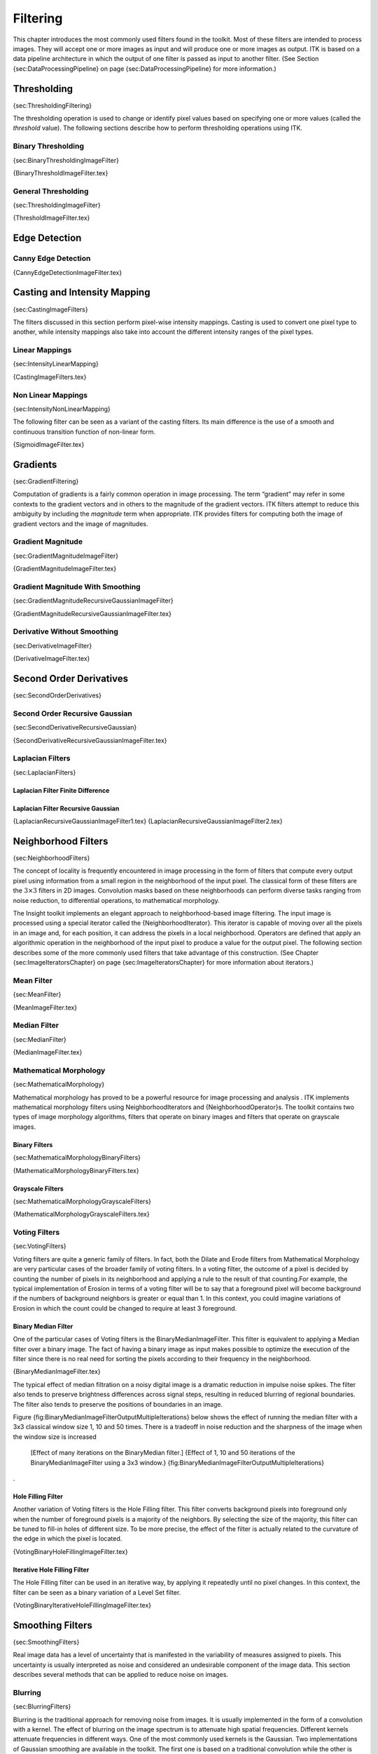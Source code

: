 Filtering
=========

This chapter introduces the most commonly used filters found in the
toolkit. Most of these filters are intended to process images. They will
accept one or more images as input and will produce one or more images
as output. ITK is based on a data pipeline architecture in which the
output of one filter is passed as input to another filter. (See Section
{sec:DataProcessingPipeline} on page {sec:DataProcessingPipeline} for
more information.)

Thresholding
------------

{sec:ThresholdingFiltering}

The thresholding operation is used to change or identify pixel values
based on specifying one or more values (called the *threshold* value).
The following sections describe how to perform thresholding operations
using ITK.

Binary Thresholding
~~~~~~~~~~~~~~~~~~~

{sec:BinaryThresholdingImageFilter}

{BinaryThresholdImageFilter.tex}

General Thresholding
~~~~~~~~~~~~~~~~~~~~

{sec:ThresholdingImageFilter}

{ThresholdImageFilter.tex}

Edge Detection
--------------

Canny Edge Detection
~~~~~~~~~~~~~~~~~~~~

{CannyEdgeDetectionImageFilter.tex}

Casting and Intensity Mapping
-----------------------------

{sec:CastingImageFilters}

The filters discussed in this section perform pixel-wise intensity
mappings. Casting is used to convert one pixel type to another, while
intensity mappings also take into account the different intensity ranges
of the pixel types.

Linear Mappings
~~~~~~~~~~~~~~~

{sec:IntensityLinearMapping}

{CastingImageFilters.tex}

Non Linear Mappings
~~~~~~~~~~~~~~~~~~~

{sec:IntensityNonLinearMapping}

The following filter can be seen as a variant of the casting filters.
Its main difference is the use of a smooth and continuous transition
function of non-linear form.

{SigmoidImageFilter.tex}

Gradients
---------

{sec:GradientFiltering}

Computation of gradients is a fairly common operation in image
processing. The term “gradient” may refer in some contexts to the
gradient vectors and in others to the magnitude of the gradient vectors.
ITK filters attempt to reduce this ambiguity by including the
*magnitude* term when appropriate. ITK provides filters for computing
both the image of gradient vectors and the image of magnitudes.

Gradient Magnitude
~~~~~~~~~~~~~~~~~~

{sec:GradientMagnitudeImageFilter}

{GradientMagnitudeImageFilter.tex}

Gradient Magnitude With Smoothing
~~~~~~~~~~~~~~~~~~~~~~~~~~~~~~~~~

{sec:GradientMagnitudeRecursiveGaussianImageFilter}

{GradientMagnitudeRecursiveGaussianImageFilter.tex}

Derivative Without Smoothing
~~~~~~~~~~~~~~~~~~~~~~~~~~~~

{sec:DerivativeImageFilter}

{DerivativeImageFilter.tex}

Second Order Derivatives
------------------------

{sec:SecondOrderDerivatives}

Second Order Recursive Gaussian
~~~~~~~~~~~~~~~~~~~~~~~~~~~~~~~

{sec:SecondDerivativeRecursiveGaussian}

{SecondDerivativeRecursiveGaussianImageFilter.tex}

Laplacian Filters
~~~~~~~~~~~~~~~~~

{sec:LaplacianFilters}

Laplacian Filter Finite Difference
^^^^^^^^^^^^^^^^^^^^^^^^^^^^^^^^^^

Laplacian Filter Recursive Gaussian
^^^^^^^^^^^^^^^^^^^^^^^^^^^^^^^^^^^

{LaplacianRecursiveGaussianImageFilter1.tex}
{LaplacianRecursiveGaussianImageFilter2.tex}

Neighborhood Filters
--------------------

{sec:NeighborhoodFilters}

The concept of locality is frequently encountered in image processing in
the form of filters that compute every output pixel using information
from a small region in the neighborhood of the input pixel. The
classical form of these filters are the :math:`3 \times 3` filters in
2D images. Convolution masks based on these neighborhoods can perform
diverse tasks ranging from noise reduction, to differential operations,
to mathematical morphology.

The Insight toolkit implements an elegant approach to neighborhood-based
image filtering. The input image is processed using a special iterator
called the {NeighborhoodIterator}. This iterator is capable of moving
over all the pixels in an image and, for each position, it can address
the pixels in a local neighborhood. Operators are defined that apply an
algorithmic operation in the neighborhood of the input pixel to produce
a value for the output pixel. The following section describes some of
the more commonly used filters that take advantage of this construction.
(See Chapter {sec:ImageIteratorsChapter} on page
{sec:ImageIteratorsChapter} for more information about iterators.)

Mean Filter
~~~~~~~~~~~

{sec:MeanFilter}

{MeanImageFilter.tex}

Median Filter
~~~~~~~~~~~~~

{sec:MedianFilter}

{MedianImageFilter.tex}

Mathematical Morphology
~~~~~~~~~~~~~~~~~~~~~~~

{sec:MathematicalMorphology}

Mathematical morphology has proved to be a powerful resource for image
processing and analysis . ITK implements mathematical morphology filters
using NeighborhoodIterators and {NeighborhoodOperator}s. The toolkit
contains two types of image morphology algorithms, filters that operate
on binary images and filters that operate on grayscale images.

Binary Filters
^^^^^^^^^^^^^^

{sec:MathematicalMorphologyBinaryFilters}

{MathematicalMorphologyBinaryFilters.tex}

Grayscale Filters
^^^^^^^^^^^^^^^^^

{sec:MathematicalMorphologyGrayscaleFilters}

{MathematicalMorphologyGrayscaleFilters.tex}

Voting Filters
~~~~~~~~~~~~~~

{sec:VotingFilters}

Voting filters are quite a generic family of filters. In fact, both the
Dilate and Erode filters from Mathematical Morphology are very
particular cases of the broader family of voting filters. In a voting
filter, the outcome of a pixel is decided by counting the number of
pixels in its neighborhood and applying a rule to the result of that
counting.For example, the typical implementation of Erosion in terms of
a voting filter will be to say that a foreground pixel will become
background if the numbers of background neighbors is greater or equal
than 1. In this context, you could imagine variations of Erosion in
which the count could be changed to require at least 3 foreground.

Binary Median Filter
^^^^^^^^^^^^^^^^^^^^

One of the particular cases of Voting filters is the
BinaryMedianImageFilter. This filter is equivalent to applying a Median
filter over a binary image. The fact of having a binary image as input
makes possible to optimize the execution of the filter since there is no
real need for sorting the pixels according to their frequency in the
neighborhood.

{BinaryMedianImageFilter.tex}

The typical effect of median filtration on a noisy digital image is a
dramatic reduction in impulse noise spikes. The filter also tends to
preserve brightness differences across signal steps, resulting in
reduced blurring of regional boundaries. The filter also tends to
preserve the positions of boundaries in an image.

Figure {fig:BinaryMedianImageFilterOutputMultipleIterations} below shows
the effect of running the median filter with a 3x3 classical window size
1, 10 and 50 times. There is a tradeoff in noise reduction and the
sharpness of the image when the window size is increased

    |image| |image1| |image2| [Effect of many iterations on the
    BinaryMedian filter.] {Effect of 1, 10 and 50 iterations of the
    BinaryMedianImageFilter using a 3x3 window.}
    {fig:BinaryMedianImageFilterOutputMultipleIterations}

.

Hole Filling Filter
^^^^^^^^^^^^^^^^^^^

Another variation of Voting filters is the Hole Filling filter. This
filter converts background pixels into foreground only when the number
of foreground pixels is a majority of the neighbors. By selecting the
size of the majority, this filter can be tuned to fill-in holes of
different size. To be more precise, the effect of the filter is actually
related to the curvature of the edge in which the pixel is located.

{VotingBinaryHoleFillingImageFilter.tex}

Iterative Hole Filling Filter
^^^^^^^^^^^^^^^^^^^^^^^^^^^^^

The Hole Filling filter can be used in an iterative way, by applying it
repeatedly until no pixel changes. In this context, the filter can be
seen as a binary variation of a Level Set filter.

{VotingBinaryIterativeHoleFillingImageFilter.tex}

Smoothing Filters
-----------------

{sec:SmoothingFilters}

Real image data has a level of uncertainty that is manifested in the
variability of measures assigned to pixels. This uncertainty is usually
interpreted as noise and considered an undesirable component of the
image data. This section describes several methods that can be applied
to reduce noise on images.

Blurring
~~~~~~~~

{sec:BlurringFilters}

Blurring is the traditional approach for removing noise from images. It
is usually implemented in the form of a convolution with a kernel. The
effect of blurring on the image spectrum is to attenuate high spatial
frequencies. Different kernels attenuate frequencies in different ways.
One of the most commonly used kernels is the Gaussian. Two
implementations of Gaussian smoothing are available in the toolkit. The
first one is based on a traditional convolution while the other is based
on the application of IIR filters that approximate the convolution with
a Gaussian .

Discrete Gaussian
^^^^^^^^^^^^^^^^^

{sec:DiscreteGaussianImageFilter}

{DiscreteGaussianImageFilter.tex}

Binomial Blurring
^^^^^^^^^^^^^^^^^

{sec:BinomialBlurImageFilter}

{BinomialBlurImageFilter.tex}

Recursive Gaussian IIR
^^^^^^^^^^^^^^^^^^^^^^

{sec:RecursiveGaussianImageFilter}

{SmoothingRecursiveGaussianImageFilter.tex}

Local Blurring
~~~~~~~~~~~~~~

{sec:BlurringFunctions}

In some cases it is desirable to compute smoothing in restricted regions
of the image, or to do it using different parameters that are computed
locally. The following sections describe options for applying local
smoothing in images.

Gaussian Blur Image Function
^^^^^^^^^^^^^^^^^^^^^^^^^^^^

{sec:GaussianBlurImageFunction}

{GaussianBlurImageFunction.tex}

Edge Preserving Smoothing
~~~~~~~~~~~~~~~~~~~~~~~~~

{sec:EdgePreservingSmoothingFilters}

Introduction to Anisotropic Diffusion
^^^^^^^^^^^^^^^^^^^^^^^^^^^^^^^^^^^^^

{sec:IntroductionAnisotropicDiffusion}
{AnisotropicDiffusionFiltering.tex}

Gradient Anisotropic Diffusion
^^^^^^^^^^^^^^^^^^^^^^^^^^^^^^

{sec:GradientAnisotropicDiffusionImageFilter}

{GradientAnisotropicDiffusionImageFilter.tex}

Curvature Anisotropic Diffusion
^^^^^^^^^^^^^^^^^^^^^^^^^^^^^^^

{sec:CurvatureAnisotropicDiffusionImageFilter}

{CurvatureAnisotropicDiffusionImageFilter.tex}

Curvature Flow
^^^^^^^^^^^^^^

{sec:CurvatureFlowImageFilter}

{CurvatureFlowImageFilter.tex}

MinMaxCurvature Flow
^^^^^^^^^^^^^^^^^^^^

{sec:MinMaxCurvatureFlowImageFilter}

{MinMaxCurvatureFlowImageFilter.tex}

Bilateral Filter
^^^^^^^^^^^^^^^^

{sec:BilateralImageFilter}

{BilateralImageFilter.tex}

Edge Preserving Smoothing in Vector Images
~~~~~~~~~~~~~~~~~~~~~~~~~~~~~~~~~~~~~~~~~~

{sec:VectorAnisotropicDiffusion}

Anisotropic diffusion can also be applied to images whose pixels are
vectors. In this case the diffusion is computed independently for each
vector component. The following classes implement versions of
anisotropic diffusion on vector images.

Vector Gradient Anisotropic Diffusion
^^^^^^^^^^^^^^^^^^^^^^^^^^^^^^^^^^^^^

{sec:VectorGradientAnisotropicDiffusionImageFilter}

{VectorGradientAnisotropicDiffusionImageFilter.tex}

Vector Curvature Anisotropic Diffusion
^^^^^^^^^^^^^^^^^^^^^^^^^^^^^^^^^^^^^^

{sec:VectorCurvatureAnisotropicDiffusionImageFilter}

{VectorCurvatureAnisotropicDiffusionImageFilter.tex}

Edge Preserving Smoothing in Color Images
~~~~~~~~~~~~~~~~~~~~~~~~~~~~~~~~~~~~~~~~~

{sec:ColorAnisotropicDiffusion}

Gradient Anisotropic Diffusion
^^^^^^^^^^^^^^^^^^^^^^^^^^^^^^

{sec:ColorGradientAnisotropicDiffusion}

{RGBGradientAnisotropicDiffusionImageFilter.tex}

Curvature Anisotropic Diffusion
^^^^^^^^^^^^^^^^^^^^^^^^^^^^^^^

{sec:ColorCurvatureAnisotropicDiffusion}

{RGBCurvatureAnisotropicDiffusionImageFilter.tex}

Distance Map
------------

{sec:DistanceMap}

{DanielssonDistanceMapImageFilter.tex}

{SignedDanielssonDistanceMapImageFilter.tex}

Geometric Transformations
-------------------------

{sec:GeometricalTransformationFilters}

Filters You Should be Afraid to Use
~~~~~~~~~~~~~~~~~~~~~~~~~~~~~~~~~~~

{sec:ScaryImageFilters} {Change Information Image Filter}

This one is the scariest and more dangerous filter in the entire
toolkit. You should not use this filter unless you are entirely certain
that you know what you are doing. In fact if you decide to use this
filter, you should write your code, then go for a long walk, get more
coffee and ask yourself if you really needed to use this filter. If the
answer is yes, then you should discuss this issue with someone you trust
and get his/her opinion in writing. In general, if you need to use this
filter, it means that you have a poor image provider that is putting
your career at risk along with the life of any potential patient whose
images you may end up processing.

Flip Image Filter
~~~~~~~~~~~~~~~~~

{FlipImageFilter.tex}

Resample Image Filter
~~~~~~~~~~~~~~~~~~~~~

{sec:ResampleImageFilter}

Introduction
^^^^^^^^^^^^

{ResampleImageFilter.tex}

Importance of Spacing and Origin
^^^^^^^^^^^^^^^^^^^^^^^^^^^^^^^^

{ResampleImageFilter2.tex}

A Complete Example
^^^^^^^^^^^^^^^^^^

{ResampleImageFilter3.tex}

Rotating an Image
^^^^^^^^^^^^^^^^^

{ResampleImageFilter4.tex}

Rotating and Scaling an Image
^^^^^^^^^^^^^^^^^^^^^^^^^^^^^

{ResampleImageFilter5.tex}

Resampling using a deformation field
^^^^^^^^^^^^^^^^^^^^^^^^^^^^^^^^^^^^

{WarpImageFilter1.tex}

Subsampling and image in the same space
^^^^^^^^^^^^^^^^^^^^^^^^^^^^^^^^^^^^^^^

{SubsampleVolume}

{SubsampleVolume.tex}

Resampling an Anisotropic image to make it Isotropic
^^^^^^^^^^^^^^^^^^^^^^^^^^^^^^^^^^^^^^^^^^^^^^^^^^^^

{ResampleVolumesToBeIsotropic}

{ResampleVolumesToBeIsotropic.tex}

Frequency Domain
----------------

{sec:FrequencyDomain}

Computing a Fast Fourier Transform (FFT)
~~~~~~~~~~~~~~~~~~~~~~~~~~~~~~~~~~~~~~~~

{FFTImageFilter}

{FFTImageFilter.tex}

Filtering on the Frequency Domain
~~~~~~~~~~~~~~~~~~~~~~~~~~~~~~~~~

{FFTImageFilterFourierDomainFiltering}

{FFTImageFilterFourierDomainFiltering.tex}

Extracting Surfaces
-------------------

{sec:ExtractingSurfaces}

Surface extraction
~~~~~~~~~~~~~~~~~~

{sec:SufaceExtraction}

{SurfaceExtraction.tex}

.. |image| image:: BinaryMedianImageFilterOutput1.eps
.. |image1| image:: BinaryMedianImageFilterOutput10.eps
.. |image2| image:: BinaryMedianImageFilterOutput50.eps
